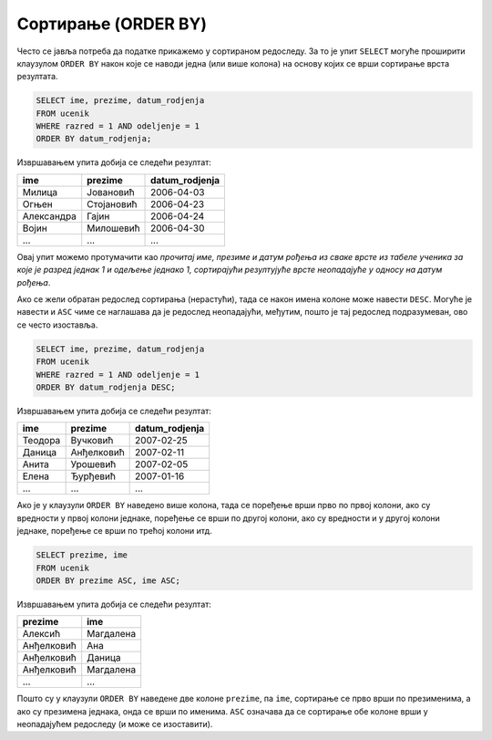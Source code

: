 .. -*- mode: rst -*-

Сортирање (ORDER BY)
====================

Често се јавља потреба да податке прикажемо у сортираном редоследу. За
то је упит ``SELECT`` могуће проширити клаузулом ``ORDER BY`` након
које се наводи једна (или више колона) на основу којих се врши
сортирање врста резултата.

.. questionnote::

   Приказати имена, презимена и датуме рођења свих ученика одељења
   првог један, уређене неопадајуће по датуму рођења (од најстаријих
   до најмлађих ђака).

   
.. code-block:: sql

   SELECT ime, prezime, datum_rodjenja
   FROM ucenik
   WHERE razred = 1 AND odeljenje = 1
   ORDER BY datum_rodjenja;

Извршавањем упита добија се следећи резултат:

.. csv-table::
   :header:  "ime", "prezime", "datum_rodjenja"

   Милица, Јовановић, 2006-04-03
   Огњен, Стојановић, 2006-04-23
   Александра, Гајин, 2006-04-24
   Војин, Милошевић, 2006-04-30
   ..., ..., ...

Овај упит можемо протумачити као *прочитај име, презиме и датум рођења
из сваке врсте из табеле ученика за које је разред једнак 1 и одељење
једнако 1, сортирајући резултујуће врсте неопадајуће у односу на датум
рођења*.
   
Ако се жели обратан редослед сортирања (нерастући), тада се након
имена колоне може навести ``DESC``. Могуће је навести и ``ASC`` чиме
се наглашава да је редослед неопадајући, међутим, пошто је тај
редослед подразумеван, ово се често изоставља.

.. questionnote::

   Приказати имена, презимена и датуме рођења свих ученика одељења
   првог један, уређене нерастући по датуму рођења (од најмлађих
   до најстаријих ђака).

   
.. code-block:: sql

   SELECT ime, prezime, datum_rodjenja
   FROM ucenik
   WHERE razred = 1 AND odeljenje = 1
   ORDER BY datum_rodjenja DESC;

Извршавањем упита добија се следећи резултат:

.. csv-table::
   :header:  "ime", "prezime", "datum_rodjenja"

   Теодора, Вучковић, 2007-02-25
   Даница, Анђелковић, 2007-02-11
   Анита, Урошевић, 2007-02-05
   Елена, Ђурђевић, 2007-01-16
   ..., ..., ...

   
Ако је у клаузули ``ORDER BY`` наведено више колона, тада се поређење
врши прво по првој колони, ако су вредности у првој колони једнаке,
поређење се врши по другој колони, ако су вредности и у другој колони
једнаке, поређење се врши по трећој колони итд.

.. questionnote::

   Приказати све податке о ученицима у азбучном редоследу презимена и имена.

.. code-block:: sql
   
   SELECT prezime, ime
   FROM ucenik
   ORDER BY prezime ASC, ime ASC;

Извршавањем упита добија се следећи резултат:

.. csv-table::
   :header:  "prezime", "ime"

   Алексић, Магдалена
   Анђелковић, Ана
   Анђелковић, Даница
   Анђелковић, Магдалена
   ..., ...

Пошто су у клаузули ``ORDER BY`` наведене две колоне ``prezime``, па
``ime``, сортирање се прво врши по презименима, а ако су презимена
једнака, онда се врши по именима. ``ASC`` означава да се сортирање обе
колоне врши у неопадајућем редоследу (и може се изоставити).
